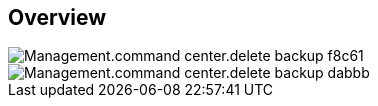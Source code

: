 
////

Comments Sections:
Used in:

_include/todo/Management.command_center.delete_backup.adoc


////

== Overview
image::Management.command_center.delete_backup-f8c61.png[]

image::Management.command_center.delete_backup-dabbb.png[]
